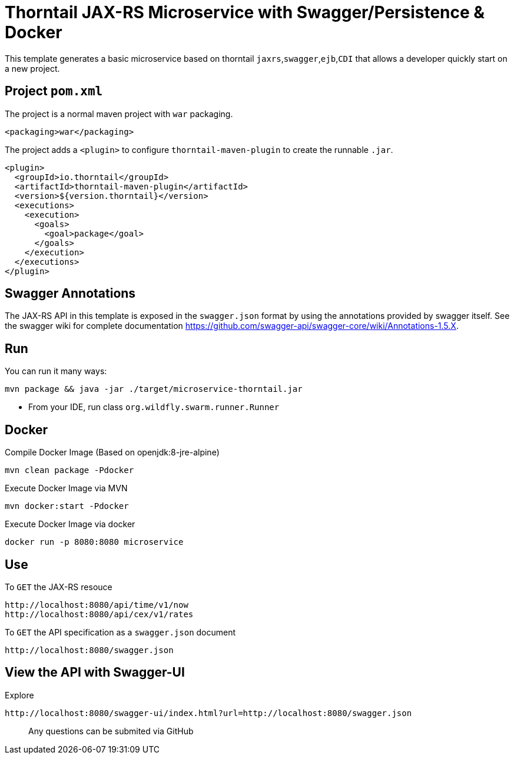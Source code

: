 = Thorntail JAX-RS Microservice with Swagger/Persistence & Docker


This template generates a basic microservice based on thorntail `jaxrs`,`swagger`,`ejb`,`CDI` that allows a developer
quickly start on a new project.


== Project `pom.xml`

The project is a normal maven project with `war` packaging.

[source,xml]
----
<packaging>war</packaging>
----

The project adds a `<plugin>` to configure `thorntail-maven-plugin` to
create the runnable `.jar`.

[source,xml]
----
<plugin>
  <groupId>io.thorntail</groupId>
  <artifactId>thorntail-maven-plugin</artifactId>
  <version>${version.thorntail}</version>
  <executions>
    <execution>
      <goals>
        <goal>package</goal>
      </goals>
    </execution>
  </executions>
</plugin>
----


== Swagger Annotations

The JAX-RS API in this template is exposed in the `swagger.json` format
by using the annotations provided by swagger itself. See the swagger wiki
for complete documentation https://github.com/swagger-api/swagger-core/wiki/Annotations-1.5.X.


== Run

You can run it many ways:

[source]
----
mvn package && java -jar ./target/microservice-thorntail.jar
----
* From your IDE, run class `org.wildfly.swarm.runner.Runner`


== Docker


Compile Docker Image (Based on openjdk:8-jre-alpine)

[source]
----
mvn clean package -Pdocker
----

Execute Docker Image via MVN
[source]
----
mvn docker:start -Pdocker
----

Execute Docker Image via docker

[source]
----
docker run -p 8080:8080 microservice
----


== Use

To `GET` the JAX-RS resouce

    http://localhost:8080/api/time/v1/now
    http://localhost:8080/api/cex/v1/rates

To `GET` the API specification as a `swagger.json` document

    http://localhost:8080/swagger.json

== View the API with Swagger-UI


Explore

    http://localhost:8080/swagger-ui/index.html?url=http://localhost:8080/swagger.json


> Any questions can be submited via GitHub